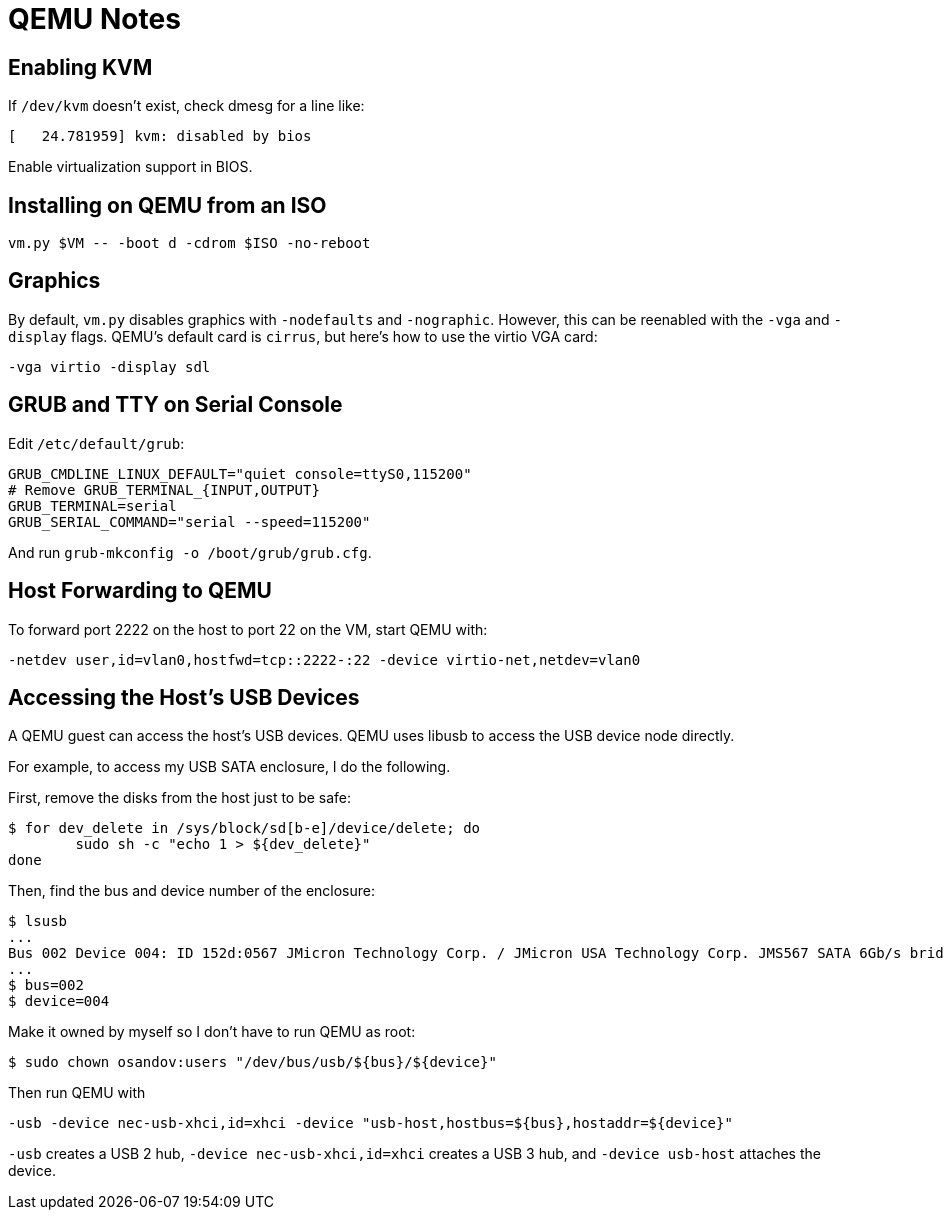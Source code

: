 = QEMU Notes

== Enabling KVM

If `/dev/kvm` doesn't exist, check dmesg for a line like:

----
[   24.781959] kvm: disabled by bios
----

Enable virtualization support in BIOS.

== Installing on QEMU from an ISO

----
vm.py $VM -- -boot d -cdrom $ISO -no-reboot
----

== Graphics

By default, `vm.py` disables graphics with `-nodefaults` and `-nographic`. However, this can be reenabled with the `-vga` and `-display` flags. QEMU's default card is `cirrus`, but here's how to use the virtio VGA card:

----
-vga virtio -display sdl
----

== GRUB and TTY on Serial Console

Edit `/etc/default/grub`:

----
GRUB_CMDLINE_LINUX_DEFAULT="quiet console=ttyS0,115200"
# Remove GRUB_TERMINAL_{INPUT,OUTPUT}
GRUB_TERMINAL=serial
GRUB_SERIAL_COMMAND="serial --speed=115200"
----

And run `grub-mkconfig -o /boot/grub/grub.cfg`.

== Host Forwarding to QEMU

To forward port 2222 on the host to port 22 on the VM, start QEMU with:

----
-netdev user,id=vlan0,hostfwd=tcp::2222-:22 -device virtio-net,netdev=vlan0
----

== Accessing the Host's USB Devices

A QEMU guest can access the host's USB devices. QEMU uses libusb to access the USB device node directly.

For example, to access my USB SATA enclosure, I do the following.

First, remove the disks from the host just to be safe:

----
$ for dev_delete in /sys/block/sd[b-e]/device/delete; do
	sudo sh -c "echo 1 > ${dev_delete}"
done
----

Then, find the bus and device number of the enclosure:

----
$ lsusb
...
Bus 002 Device 004: ID 152d:0567 JMicron Technology Corp. / JMicron USA Technology Corp. JMS567 SATA 6Gb/s bridge
...
$ bus=002
$ device=004
----

Make it owned by myself so I don't have to run QEMU as root:

----
$ sudo chown osandov:users "/dev/bus/usb/${bus}/${device}"
----

Then run QEMU with

----
-usb -device nec-usb-xhci,id=xhci -device "usb-host,hostbus=${bus},hostaddr=${device}"
----

`-usb` creates a USB 2 hub, `-device nec-usb-xhci,id=xhci` creates a USB 3 hub, and `-device usb-host` attaches the device.
